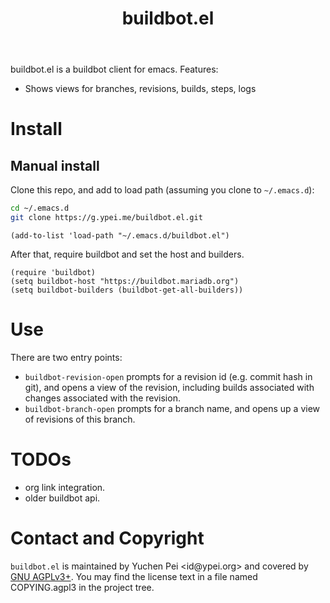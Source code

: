 #+title: buildbot.el

buildbot.el is a buildbot client for emacs. Features:

- Shows views for branches, revisions, builds, steps, logs

* Install

** Manual install

Clone this repo, and add to load path (assuming you clone to
~~/.emacs.d~):

#+begin_src sh
cd ~/.emacs.d
git clone https://g.ypei.me/buildbot.el.git
#+end_src

#+begin_src elisp
(add-to-list 'load-path "~/.emacs.d/buildbot.el")
#+end_src

After that, require buildbot and set the host and builders.

#+begin_src elisp
(require 'buildbot)
(setq buildbot-host "https://buildbot.mariadb.org")
(setq buildbot-builders (buildbot-get-all-builders))
#+end_src

* Use

There are two entry points:
- ~buildbot-revision-open~ prompts for a revision id (e.g. commit hash
  in git), and opens a view of the revision, including builds
  associated with changes associated with the revision.
- ~buildbot-branch-open~ prompts for a branch name, and opens up a
  view of revisions of this branch.

* TODOs

- org link integration.
- older buildbot api.

* Contact and Copyright

~buildbot.el~ is maintained by Yuchen Pei <id@ypei.org> and covered by
[[https://www.gnu.org/licenses/agpl-3.0.en.html][GNU AGPLv3+]].  You may find the license text in a file named
COPYING.agpl3 in the project tree.
